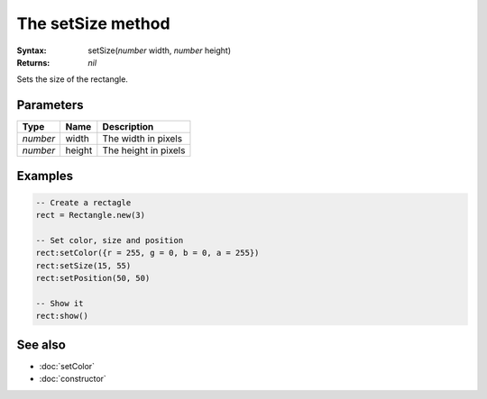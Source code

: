 The setSize method
==================

:Syntax: setSize(*number* width, *number* height)
:Returns: *nil*

Sets the size of the rectangle.


Parameters
^^^^^^^^^^

+----------+--------+----------------------+
| Type     | Name   | Description          |
+==========+========+======================+
| *number* | width  | The width in pixels  |
+----------+--------+----------------------+
| *number* | height | The height in pixels |
+----------+--------+----------------------+


Examples
^^^^^^^^

.. code-block:: lua

    -- Create a rectagle
    rect = Rectangle.new(3)

    -- Set color, size and position
    rect:setColor({r = 255, g = 0, b = 0, a = 255})
    rect:setSize(15, 55)
    rect:setPosition(50, 50)

    -- Show it
    rect:show()


See also
^^^^^^^^

* :doc:`setColor`
* :doc:`constructor`